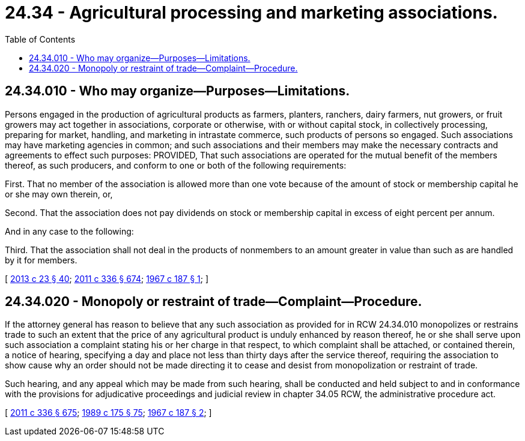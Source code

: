 = 24.34 - Agricultural processing and marketing associations.
:toc:

== 24.34.010 - Who may organize—Purposes—Limitations.
Persons engaged in the production of agricultural products as farmers, planters, ranchers, dairy farmers, nut growers, or fruit growers may act together in associations, corporate or otherwise, with or without capital stock, in collectively processing, preparing for market, handling, and marketing in intrastate commerce, such products of persons so engaged. Such associations may have marketing agencies in common; and such associations and their members may make the necessary contracts and agreements to effect such purposes: PROVIDED, That such associations are operated for the mutual benefit of the members thereof, as such producers, and conform to one or both of the following requirements:

First. That no member of the association is allowed more than one vote because of the amount of stock or membership capital he or she may own therein, or,

Second. That the association does not pay dividends on stock or membership capital in excess of eight percent per annum.

And in any case to the following:

Third. That the association shall not deal in the products of nonmembers to an amount greater in value than such as are handled by it for members.

[ http://lawfilesext.leg.wa.gov/biennium/2013-14/Pdf/Bills/Session%20Laws/Senate/5077-S.SL.pdf?cite=2013%20c%2023%20§%2040[2013 c 23 § 40]; http://lawfilesext.leg.wa.gov/biennium/2011-12/Pdf/Bills/Session%20Laws/Senate/5045.SL.pdf?cite=2011%20c%20336%20§%20674[2011 c 336 § 674]; http://leg.wa.gov/CodeReviser/documents/sessionlaw/1967c187.pdf?cite=1967%20c%20187%20§%201[1967 c 187 § 1]; ]

== 24.34.020 - Monopoly or restraint of trade—Complaint—Procedure.
If the attorney general has reason to believe that any such association as provided for in RCW 24.34.010 monopolizes or restrains trade to such an extent that the price of any agricultural product is unduly enhanced by reason thereof, he or she shall serve upon such association a complaint stating his or her charge in that respect, to which complaint shall be attached, or contained therein, a notice of hearing, specifying a day and place not less than thirty days after the service thereof, requiring the association to show cause why an order should not be made directing it to cease and desist from monopolization or restraint of trade.

Such hearing, and any appeal which may be made from such hearing, shall be conducted and held subject to and in conformance with the provisions for adjudicative proceedings and judicial review in chapter 34.05 RCW, the administrative procedure act.

[ http://lawfilesext.leg.wa.gov/biennium/2011-12/Pdf/Bills/Session%20Laws/Senate/5045.SL.pdf?cite=2011%20c%20336%20§%20675[2011 c 336 § 675]; http://leg.wa.gov/CodeReviser/documents/sessionlaw/1989c175.pdf?cite=1989%20c%20175%20§%2075[1989 c 175 § 75]; http://leg.wa.gov/CodeReviser/documents/sessionlaw/1967c187.pdf?cite=1967%20c%20187%20§%202[1967 c 187 § 2]; ]

